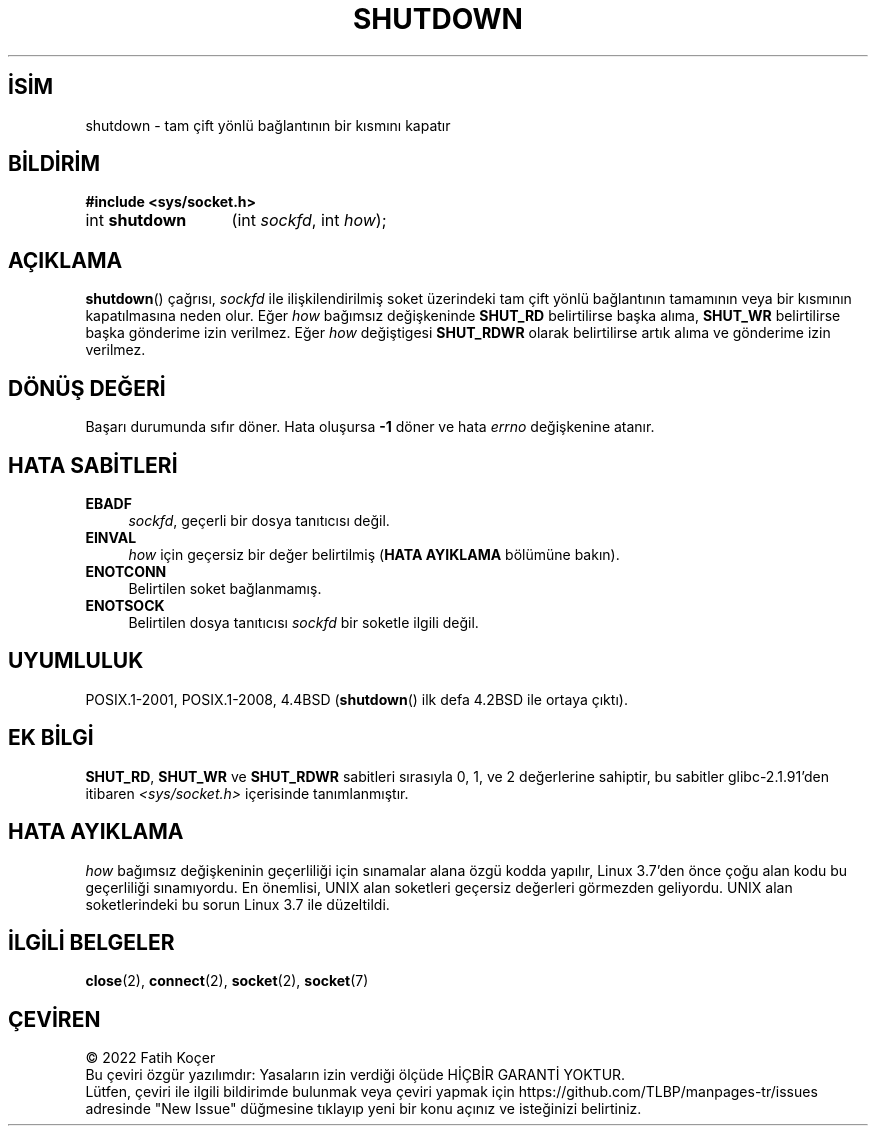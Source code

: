 .ig
 * Bu kılavuz sayfası Türkçe Linux Belgelendirme Projesi (TLBP) tarafından
 * XML belgelerden derlenmiş olup manpages-tr paketinin parçasıdır:
 * https://github.com/TLBP/manpages-tr
 *
 * Özgün Belgenin Lisans ve Telif Hakkı bilgileri:
 *
 * Copyright (c) 1983, 1991 The Regents of the University of California.
 * All rights reserved.
 *
 * %%%LICENSE_START(BSD_4_CLAUSE_UCB)
 * Redistribution and use in source and binary forms, with or without
 * modification, are permitted provided that the following conditions
 * are met:
 * 1. Redistributions of source code must retain the above copyright
 *    notice, this list of conditions and the following disclaimer.
 * 2. Redistributions in binary form must reproduce the above copyright
 *    notice, this list of conditions and the following disclaimer in the
 *    documentation and/or other materials provided with the distribution.
 * 3. All advertising materials mentioning features or use of this software
 *    must display the following acknowledgement:
 * This product includes software developed by the University of
 * California, Berkeley and its contributors.
 * 4. Neither the name of the University nor the names of its contributors
 *    may be used to endorse or promote products derived from this software
 *    without specific prior written permission.
 *
 * THIS SOFTWARE IS PROVIDED BY THE REGENTS AND CONTRIBUTORS "AS IS" AND
 * ANY EXPRESS OR IMPLIED WARRANTIES, INCLUDING, BUT NOT LIMITED TO, THE
 * IMPLIED WARRANTIES OF MERCHANTABILITY AND FITNESS FOR A PARTICULAR PURPOSE
 * ARE DISCLAIMED.  IN NO EVENT SHALL THE REGENTS OR CONTRIBUTORS BE LIABLE
 * FOR ANY DIRECT, INDIRECT, INCIDENTAL, SPECIAL, EXEMPLARY, OR CONSEQUENTIAL
 * DAMAGES (INCLUDING, BUT NOT LIMITED TO, PROCUREMENT OF SUBSTITUTE GOODS
 * OR SERVICES; LOSS OF USE, DATA, OR PROFITS; OR BUSINESS INTERRUPTION)
 * HOWEVER CAUSED AND ON ANY THEORY OF LIABILITY, WHETHER IN CONTRACT, STRICT
 * LIABILITY, OR TORT (INCLUDING NEGLIGENCE OR OTHERWISE) ARISING IN ANY WAY
 * OUT OF THE USE OF THIS SOFTWARE, EVEN IF ADVISED OF THE POSSIBILITY OF
 * SUCH DAMAGE.
 * %%%LICENSE_END
 *
 *     $Id: shutdown.2,v 1.1.1.1 1999/03/21 22:52:23 freitag Exp $
 *
 * Modified Sat Jul 24 09:57:55 1993 by Rik Faith <faith@cs.unc.edu>
 * Modified Tue Oct 22 22:04:51 1996 by Eric S. Raymond <esr@thyrsus.com>
 * Modified 1998 by Andi Kleen
..
.\" Derlenme zamanı: 2022-11-18T11:59:31+03:00
.TH "SHUTDOWN" 2 "30 Nisan 2018" "Linux man-pages 5.10" "Sistem Çağrıları"
.\" Sözcükleri ilgisiz yerlerden bölme (disable hyphenation)
.nh
.\" Sözcükleri yayma, sadece sola yanaştır (disable justification)
.ad l
.PD 0
.SH İSİM
shutdown - tam çift yönlü bağlantının bir kısmını kapatır
.sp
.SH BİLDİRİM
.nf
\fB#include <sys/socket.h>\fR
.fi
.sp
.IP "int \fBshutdown\fR" 13
(int \fIsockfd\fR, 
int \fIhow\fR);
.sp
.SH "AÇIKLAMA"
\fBshutdown\fR() çağrısı, \fIsockfd\fR ile ilişkilendirilmiş soket üzerindeki tam çift yönlü bağlantının tamamının veya bir kısmının kapatılmasına neden olur. Eğer \fIhow\fR bağımsız değişkeninde \fBSHUT_RD\fR belirtilirse başka alıma, \fBSHUT_WR\fR belirtilirse başka gönderime izin verilmez. Eğer \fIhow\fR değiştigesi \fBSHUT_RDWR\fR olarak belirtilirse artık alıma ve gönderime izin verilmez.
.sp
.SH "DÖNÜŞ DEĞERİ"
Başarı durumunda sıfır döner. Hata oluşursa \fB-1\fR döner ve hata \fIerrno\fR değişkenine atanır.
.sp
.SH "HATA SABİTLERİ"
.TP 4
\fBEBADF\fR
\fIsockfd\fR, geçerli bir dosya tanıtıcısı değil.
.sp
.TP 4
\fBEINVAL\fR
\fIhow\fR için geçersiz bir değer belirtilmiş (\fBHATA AYIKLAMA\fR bölümüne bakın).
.sp
.TP 4
\fBENOTCONN\fR
Belirtilen soket bağlanmamış.
.sp
.TP 4
\fBENOTSOCK\fR
Belirtilen dosya tanıtıcısı \fIsockfd\fR bir soketle ilgili değil.
.sp
.PP
.sp
.SH "UYUMLULUK"
POSIX.1-2001, POSIX.1-2008, 4.4BSD (\fBshutdown\fR() ilk defa 4.2BSD ile ortaya çıktı).
.sp
.SH "EK BİLGİ"
\fBSHUT_RD\fR, \fBSHUT_WR\fR ve \fBSHUT_RDWR\fR sabitleri sırasıyla 0, 1, ve 2 değerlerine sahiptir, bu sabitler glibc-2.1.91’den itibaren \fI<sys/socket.h>\fR içerisinde tanımlanmıştır.
.sp
.SH "HATA AYIKLAMA"
\fIhow\fR bağımsız değişkeninin geçerliliği için sınamalar alana özgü kodda yapılır, Linux 3.7’den önce çoğu alan kodu bu geçerliliği sınamıyordu. En önemlisi, UNIX alan soketleri geçersiz değerleri görmezden geliyordu. UNIX alan soketlerindeki bu sorun Linux 3.7 ile düzeltildi.
.sp
.SH "İLGİLİ BELGELER"
\fBclose\fR(2), \fBconnect\fR(2), \fBsocket\fR(2), \fBsocket\fR(7)
.sp
.SH "ÇEVİREN"
© 2022 Fatih Koçer
.br
Bu çeviri özgür yazılımdır: Yasaların izin verdiği ölçüde HİÇBİR GARANTİ YOKTUR.
.br
Lütfen, çeviri ile ilgili bildirimde bulunmak veya çeviri yapmak için https://github.com/TLBP/manpages-tr/issues adresinde "New Issue" düğmesine tıklayıp yeni bir konu açınız ve isteğinizi belirtiniz.
.sp
